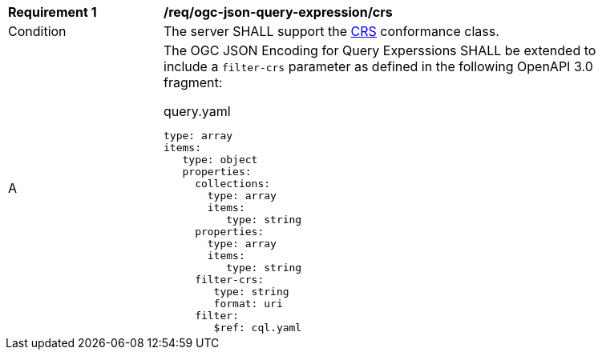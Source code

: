 [[req_ogc-json-query-expression_crs]]
[width="90%",cols="2,6a"]
|===
^|*Requirement {counter:req-id}* |*/req/ogc-json-query-expression/crs*
^|Condition | The server SHALL support the http://www.opengis.net/spec/ogcapi-features-2/1.0/conf/crs[CRS] conformance class.
^|A |The OGC JSON Encoding for Query Experssions SHALL be extended to include a `filter-crs` parameter as defined in the following OpenAPI 3.0 fragment:

.query.yaml
[source,YAML]
----
type: array
items:
   type: object
   properties:
     collections:
       type: array
       items:
          type: string
     properties:
       type: array
       items:
          type: string
     filter-crs:
        type: string
        format: uri
     filter:
        $ref: cql.yaml
----

|===
